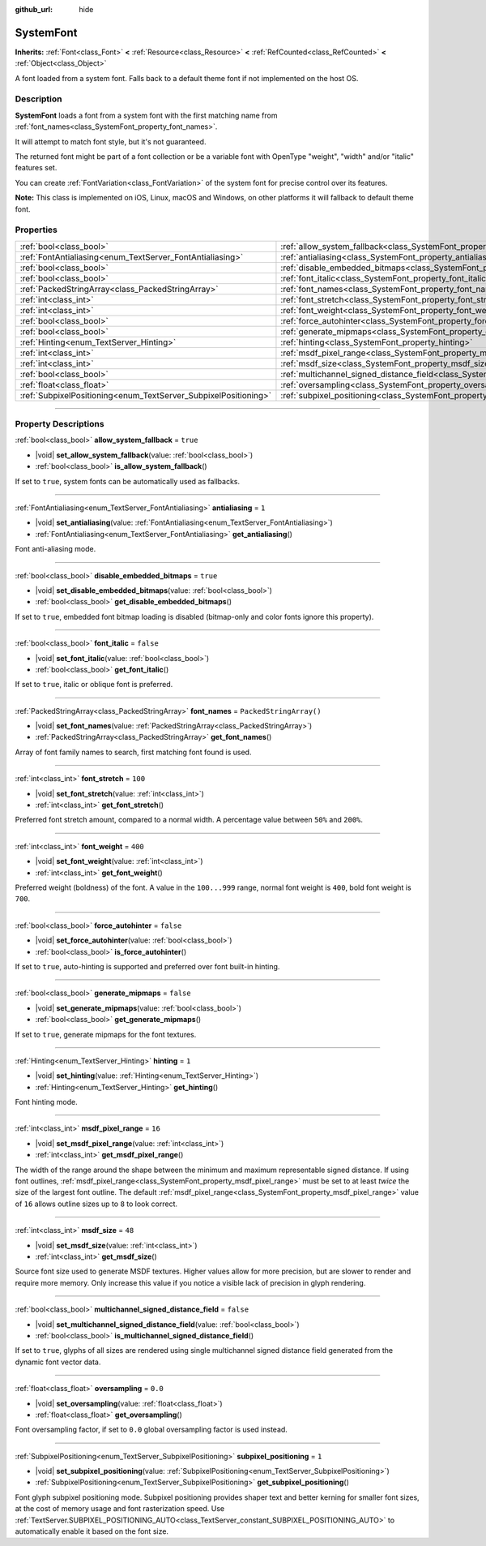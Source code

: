 :github_url: hide

.. DO NOT EDIT THIS FILE!!!
.. Generated automatically from Godot engine sources.
.. Generator: https://github.com/godotengine/godot/tree/master/doc/tools/make_rst.py.
.. XML source: https://github.com/godotengine/godot/tree/master/doc/classes/SystemFont.xml.

.. _class_SystemFont:

SystemFont
==========

**Inherits:** :ref:`Font<class_Font>` **<** :ref:`Resource<class_Resource>` **<** :ref:`RefCounted<class_RefCounted>` **<** :ref:`Object<class_Object>`

A font loaded from a system font. Falls back to a default theme font if not implemented on the host OS.

.. rst-class:: classref-introduction-group

Description
-----------

**SystemFont** loads a font from a system font with the first matching name from :ref:`font_names<class_SystemFont_property_font_names>`.

It will attempt to match font style, but it's not guaranteed.

The returned font might be part of a font collection or be a variable font with OpenType "weight", "width" and/or "italic" features set.

You can create :ref:`FontVariation<class_FontVariation>` of the system font for precise control over its features.

\ **Note:** This class is implemented on iOS, Linux, macOS and Windows, on other platforms it will fallback to default theme font.

.. rst-class:: classref-reftable-group

Properties
----------

.. table::
   :widths: auto

   +-----------------------------------------------------------------+---------------------------------------------------------------------------------------------------------+-------------------------+
   | :ref:`bool<class_bool>`                                         | :ref:`allow_system_fallback<class_SystemFont_property_allow_system_fallback>`                           | ``true``                |
   +-----------------------------------------------------------------+---------------------------------------------------------------------------------------------------------+-------------------------+
   | :ref:`FontAntialiasing<enum_TextServer_FontAntialiasing>`       | :ref:`antialiasing<class_SystemFont_property_antialiasing>`                                             | ``1``                   |
   +-----------------------------------------------------------------+---------------------------------------------------------------------------------------------------------+-------------------------+
   | :ref:`bool<class_bool>`                                         | :ref:`disable_embedded_bitmaps<class_SystemFont_property_disable_embedded_bitmaps>`                     | ``true``                |
   +-----------------------------------------------------------------+---------------------------------------------------------------------------------------------------------+-------------------------+
   | :ref:`bool<class_bool>`                                         | :ref:`font_italic<class_SystemFont_property_font_italic>`                                               | ``false``               |
   +-----------------------------------------------------------------+---------------------------------------------------------------------------------------------------------+-------------------------+
   | :ref:`PackedStringArray<class_PackedStringArray>`               | :ref:`font_names<class_SystemFont_property_font_names>`                                                 | ``PackedStringArray()`` |
   +-----------------------------------------------------------------+---------------------------------------------------------------------------------------------------------+-------------------------+
   | :ref:`int<class_int>`                                           | :ref:`font_stretch<class_SystemFont_property_font_stretch>`                                             | ``100``                 |
   +-----------------------------------------------------------------+---------------------------------------------------------------------------------------------------------+-------------------------+
   | :ref:`int<class_int>`                                           | :ref:`font_weight<class_SystemFont_property_font_weight>`                                               | ``400``                 |
   +-----------------------------------------------------------------+---------------------------------------------------------------------------------------------------------+-------------------------+
   | :ref:`bool<class_bool>`                                         | :ref:`force_autohinter<class_SystemFont_property_force_autohinter>`                                     | ``false``               |
   +-----------------------------------------------------------------+---------------------------------------------------------------------------------------------------------+-------------------------+
   | :ref:`bool<class_bool>`                                         | :ref:`generate_mipmaps<class_SystemFont_property_generate_mipmaps>`                                     | ``false``               |
   +-----------------------------------------------------------------+---------------------------------------------------------------------------------------------------------+-------------------------+
   | :ref:`Hinting<enum_TextServer_Hinting>`                         | :ref:`hinting<class_SystemFont_property_hinting>`                                                       | ``1``                   |
   +-----------------------------------------------------------------+---------------------------------------------------------------------------------------------------------+-------------------------+
   | :ref:`int<class_int>`                                           | :ref:`msdf_pixel_range<class_SystemFont_property_msdf_pixel_range>`                                     | ``16``                  |
   +-----------------------------------------------------------------+---------------------------------------------------------------------------------------------------------+-------------------------+
   | :ref:`int<class_int>`                                           | :ref:`msdf_size<class_SystemFont_property_msdf_size>`                                                   | ``48``                  |
   +-----------------------------------------------------------------+---------------------------------------------------------------------------------------------------------+-------------------------+
   | :ref:`bool<class_bool>`                                         | :ref:`multichannel_signed_distance_field<class_SystemFont_property_multichannel_signed_distance_field>` | ``false``               |
   +-----------------------------------------------------------------+---------------------------------------------------------------------------------------------------------+-------------------------+
   | :ref:`float<class_float>`                                       | :ref:`oversampling<class_SystemFont_property_oversampling>`                                             | ``0.0``                 |
   +-----------------------------------------------------------------+---------------------------------------------------------------------------------------------------------+-------------------------+
   | :ref:`SubpixelPositioning<enum_TextServer_SubpixelPositioning>` | :ref:`subpixel_positioning<class_SystemFont_property_subpixel_positioning>`                             | ``1``                   |
   +-----------------------------------------------------------------+---------------------------------------------------------------------------------------------------------+-------------------------+

.. rst-class:: classref-section-separator

----

.. rst-class:: classref-descriptions-group

Property Descriptions
---------------------

.. _class_SystemFont_property_allow_system_fallback:

.. rst-class:: classref-property

:ref:`bool<class_bool>` **allow_system_fallback** = ``true``

.. rst-class:: classref-property-setget

- |void| **set_allow_system_fallback**\ (\ value\: :ref:`bool<class_bool>`\ )
- :ref:`bool<class_bool>` **is_allow_system_fallback**\ (\ )

If set to ``true``, system fonts can be automatically used as fallbacks.

.. rst-class:: classref-item-separator

----

.. _class_SystemFont_property_antialiasing:

.. rst-class:: classref-property

:ref:`FontAntialiasing<enum_TextServer_FontAntialiasing>` **antialiasing** = ``1``

.. rst-class:: classref-property-setget

- |void| **set_antialiasing**\ (\ value\: :ref:`FontAntialiasing<enum_TextServer_FontAntialiasing>`\ )
- :ref:`FontAntialiasing<enum_TextServer_FontAntialiasing>` **get_antialiasing**\ (\ )

Font anti-aliasing mode.

.. rst-class:: classref-item-separator

----

.. _class_SystemFont_property_disable_embedded_bitmaps:

.. rst-class:: classref-property

:ref:`bool<class_bool>` **disable_embedded_bitmaps** = ``true``

.. rst-class:: classref-property-setget

- |void| **set_disable_embedded_bitmaps**\ (\ value\: :ref:`bool<class_bool>`\ )
- :ref:`bool<class_bool>` **get_disable_embedded_bitmaps**\ (\ )

If set to ``true``, embedded font bitmap loading is disabled (bitmap-only and color fonts ignore this property).

.. rst-class:: classref-item-separator

----

.. _class_SystemFont_property_font_italic:

.. rst-class:: classref-property

:ref:`bool<class_bool>` **font_italic** = ``false``

.. rst-class:: classref-property-setget

- |void| **set_font_italic**\ (\ value\: :ref:`bool<class_bool>`\ )
- :ref:`bool<class_bool>` **get_font_italic**\ (\ )

If set to ``true``, italic or oblique font is preferred.

.. rst-class:: classref-item-separator

----

.. _class_SystemFont_property_font_names:

.. rst-class:: classref-property

:ref:`PackedStringArray<class_PackedStringArray>` **font_names** = ``PackedStringArray()``

.. rst-class:: classref-property-setget

- |void| **set_font_names**\ (\ value\: :ref:`PackedStringArray<class_PackedStringArray>`\ )
- :ref:`PackedStringArray<class_PackedStringArray>` **get_font_names**\ (\ )

Array of font family names to search, first matching font found is used.

.. rst-class:: classref-item-separator

----

.. _class_SystemFont_property_font_stretch:

.. rst-class:: classref-property

:ref:`int<class_int>` **font_stretch** = ``100``

.. rst-class:: classref-property-setget

- |void| **set_font_stretch**\ (\ value\: :ref:`int<class_int>`\ )
- :ref:`int<class_int>` **get_font_stretch**\ (\ )

Preferred font stretch amount, compared to a normal width. A percentage value between ``50%`` and ``200%``.

.. rst-class:: classref-item-separator

----

.. _class_SystemFont_property_font_weight:

.. rst-class:: classref-property

:ref:`int<class_int>` **font_weight** = ``400``

.. rst-class:: classref-property-setget

- |void| **set_font_weight**\ (\ value\: :ref:`int<class_int>`\ )
- :ref:`int<class_int>` **get_font_weight**\ (\ )

Preferred weight (boldness) of the font. A value in the ``100...999`` range, normal font weight is ``400``, bold font weight is ``700``.

.. rst-class:: classref-item-separator

----

.. _class_SystemFont_property_force_autohinter:

.. rst-class:: classref-property

:ref:`bool<class_bool>` **force_autohinter** = ``false``

.. rst-class:: classref-property-setget

- |void| **set_force_autohinter**\ (\ value\: :ref:`bool<class_bool>`\ )
- :ref:`bool<class_bool>` **is_force_autohinter**\ (\ )

If set to ``true``, auto-hinting is supported and preferred over font built-in hinting.

.. rst-class:: classref-item-separator

----

.. _class_SystemFont_property_generate_mipmaps:

.. rst-class:: classref-property

:ref:`bool<class_bool>` **generate_mipmaps** = ``false``

.. rst-class:: classref-property-setget

- |void| **set_generate_mipmaps**\ (\ value\: :ref:`bool<class_bool>`\ )
- :ref:`bool<class_bool>` **get_generate_mipmaps**\ (\ )

If set to ``true``, generate mipmaps for the font textures.

.. rst-class:: classref-item-separator

----

.. _class_SystemFont_property_hinting:

.. rst-class:: classref-property

:ref:`Hinting<enum_TextServer_Hinting>` **hinting** = ``1``

.. rst-class:: classref-property-setget

- |void| **set_hinting**\ (\ value\: :ref:`Hinting<enum_TextServer_Hinting>`\ )
- :ref:`Hinting<enum_TextServer_Hinting>` **get_hinting**\ (\ )

Font hinting mode.

.. rst-class:: classref-item-separator

----

.. _class_SystemFont_property_msdf_pixel_range:

.. rst-class:: classref-property

:ref:`int<class_int>` **msdf_pixel_range** = ``16``

.. rst-class:: classref-property-setget

- |void| **set_msdf_pixel_range**\ (\ value\: :ref:`int<class_int>`\ )
- :ref:`int<class_int>` **get_msdf_pixel_range**\ (\ )

The width of the range around the shape between the minimum and maximum representable signed distance. If using font outlines, :ref:`msdf_pixel_range<class_SystemFont_property_msdf_pixel_range>` must be set to at least *twice* the size of the largest font outline. The default :ref:`msdf_pixel_range<class_SystemFont_property_msdf_pixel_range>` value of ``16`` allows outline sizes up to ``8`` to look correct.

.. rst-class:: classref-item-separator

----

.. _class_SystemFont_property_msdf_size:

.. rst-class:: classref-property

:ref:`int<class_int>` **msdf_size** = ``48``

.. rst-class:: classref-property-setget

- |void| **set_msdf_size**\ (\ value\: :ref:`int<class_int>`\ )
- :ref:`int<class_int>` **get_msdf_size**\ (\ )

Source font size used to generate MSDF textures. Higher values allow for more precision, but are slower to render and require more memory. Only increase this value if you notice a visible lack of precision in glyph rendering.

.. rst-class:: classref-item-separator

----

.. _class_SystemFont_property_multichannel_signed_distance_field:

.. rst-class:: classref-property

:ref:`bool<class_bool>` **multichannel_signed_distance_field** = ``false``

.. rst-class:: classref-property-setget

- |void| **set_multichannel_signed_distance_field**\ (\ value\: :ref:`bool<class_bool>`\ )
- :ref:`bool<class_bool>` **is_multichannel_signed_distance_field**\ (\ )

If set to ``true``, glyphs of all sizes are rendered using single multichannel signed distance field generated from the dynamic font vector data.

.. rst-class:: classref-item-separator

----

.. _class_SystemFont_property_oversampling:

.. rst-class:: classref-property

:ref:`float<class_float>` **oversampling** = ``0.0``

.. rst-class:: classref-property-setget

- |void| **set_oversampling**\ (\ value\: :ref:`float<class_float>`\ )
- :ref:`float<class_float>` **get_oversampling**\ (\ )

Font oversampling factor, if set to ``0.0`` global oversampling factor is used instead.

.. rst-class:: classref-item-separator

----

.. _class_SystemFont_property_subpixel_positioning:

.. rst-class:: classref-property

:ref:`SubpixelPositioning<enum_TextServer_SubpixelPositioning>` **subpixel_positioning** = ``1``

.. rst-class:: classref-property-setget

- |void| **set_subpixel_positioning**\ (\ value\: :ref:`SubpixelPositioning<enum_TextServer_SubpixelPositioning>`\ )
- :ref:`SubpixelPositioning<enum_TextServer_SubpixelPositioning>` **get_subpixel_positioning**\ (\ )

Font glyph subpixel positioning mode. Subpixel positioning provides shaper text and better kerning for smaller font sizes, at the cost of memory usage and font rasterization speed. Use :ref:`TextServer.SUBPIXEL_POSITIONING_AUTO<class_TextServer_constant_SUBPIXEL_POSITIONING_AUTO>` to automatically enable it based on the font size.

.. |virtual| replace:: :abbr:`virtual (This method should typically be overridden by the user to have any effect.)`
.. |const| replace:: :abbr:`const (This method has no side effects. It doesn't modify any of the instance's member variables.)`
.. |vararg| replace:: :abbr:`vararg (This method accepts any number of arguments after the ones described here.)`
.. |constructor| replace:: :abbr:`constructor (This method is used to construct a type.)`
.. |static| replace:: :abbr:`static (This method doesn't need an instance to be called, so it can be called directly using the class name.)`
.. |operator| replace:: :abbr:`operator (This method describes a valid operator to use with this type as left-hand operand.)`
.. |bitfield| replace:: :abbr:`BitField (This value is an integer composed as a bitmask of the following flags.)`
.. |void| replace:: :abbr:`void (No return value.)`
